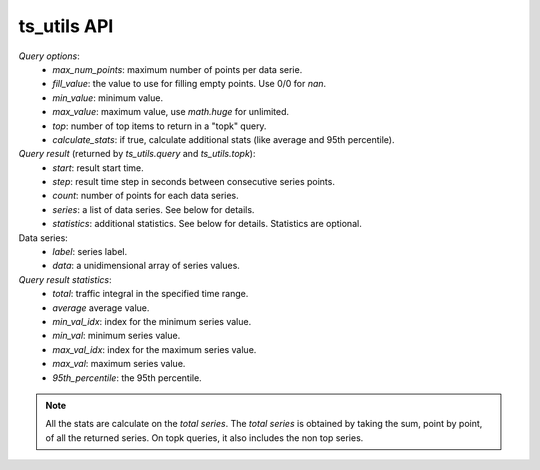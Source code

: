 ts_utils API
############

`Query options`:
  - *max_num_points*: maximum number of points per data serie.
  - *fill_value*: the value to use for filling empty points. Use 0/0 for `nan`.
  - *min_value*: minimum value.
  - *max_value*: maximum value, use `math.huge` for unlimited.
  - *top*: number of top items to return in a "topk" query.
  - *calculate_stats*: if true, calculate additional stats (like average and 95th percentile).

`Query result` (returned by `ts_utils.query` and `ts_utils.topk`):
  - *start*: result start time.
  - *step*: result time step in seconds between consecutive series points.
  - *count*: number of points for each data series.
  - *series*: a list of data series. See below for details.
  - *statistics*: additional statistics. See below for details. Statistics are optional.

Data series:
  - *label*: series label.
  - *data*: a unidimensional array of series values.

`Query result statistics`:
  - *total*: traffic integral in the specified time range.
  - *average* average value.
  - *min_val_idx*: index for the minimum series value.
  - *min_val*: minimum series value.
  - *max_val_idx*: index for the maximum series value.
  - *max_val*: maximum series value.
  - *95th_percentile*: the 95th percentile.

.. note::
  All the stats are calculate on the *total series*.
  The *total series* is obtained by taking the sum, point by point, of all the returned
  series. On topk queries, it also includes the non top series.

.. doxygenfile:: ts_utils.lua.cpp
